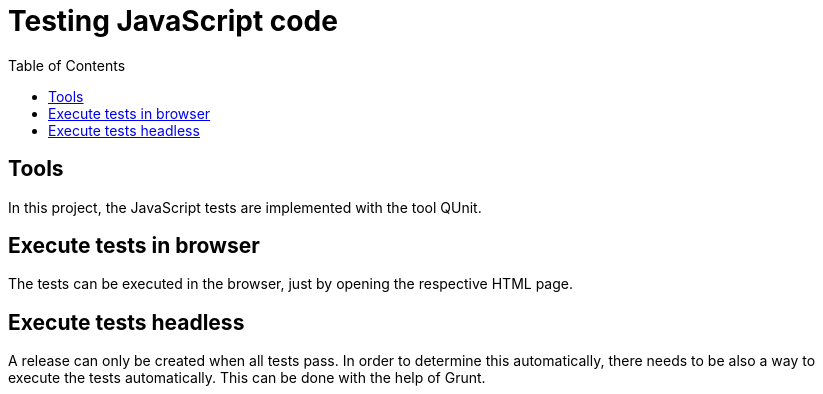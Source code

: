 = Testing JavaScript code
:nofooter:
:toc:

== Tools

In this project, the JavaScript tests are implemented with the tool QUnit.

== Execute tests in browser

The tests can be executed in the browser, just by opening the respective HTML page.

== Execute tests headless

A release can only be created when all tests pass.
In order to determine this automatically, there needs to be also a way to execute the tests automatically.
This can be done with the help of Grunt.
